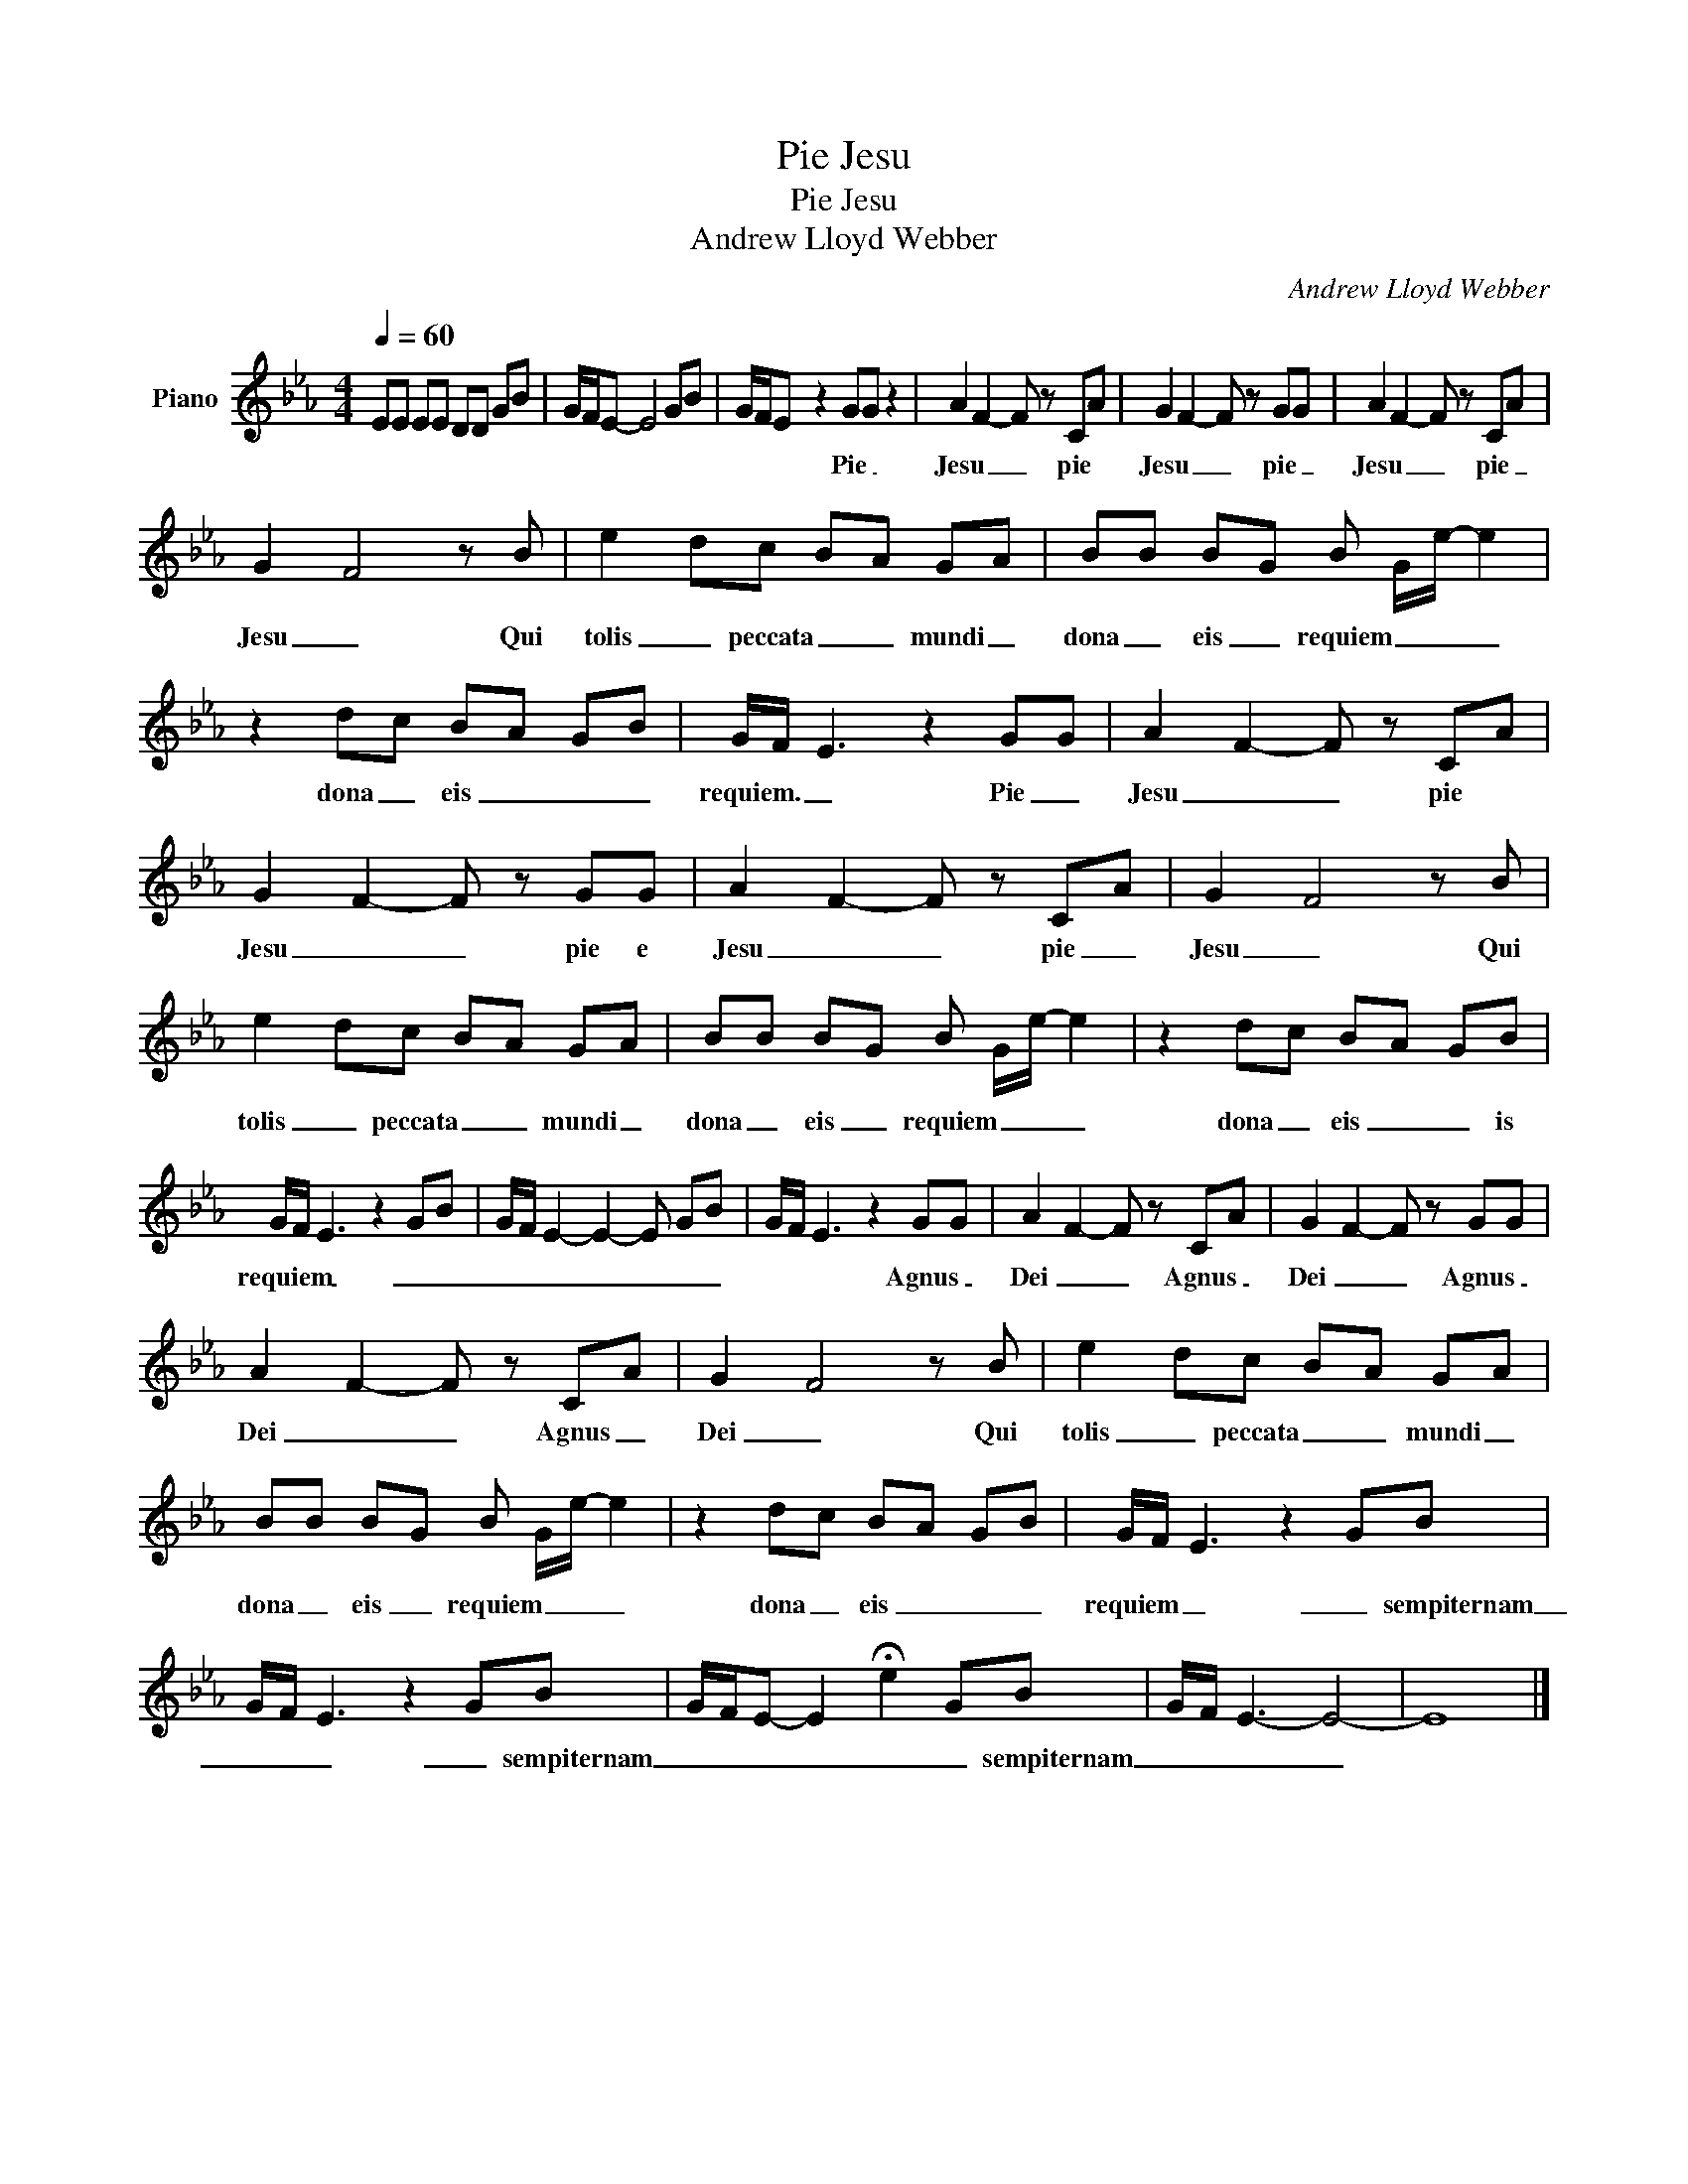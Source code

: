 X:1
T:Pie Jesu
T:Pie Jesu
T:Andrew Lloyd Webber
C:Andrew Lloyd Webber
Z:All Rights Reserved
L:1/8
Q:1/4=60
M:4/4
K:Eb
V:1 treble nm="Piano"
%%MIDI program 0
%%MIDI control 7 100
%%MIDI control 10 64
V:1
 EE EE DD GB | G/F/E- E4 GB | G/F/E- z2 GG z2 | A2 F2- F z CA | G2 F2- F z GG | A2 F2- F z CA | %6
w: ||* * * Pie _|Jesu _ _ pie *|Jesu _ _ pie _|Jesu _ _ pie _|
 G2 F4 z B | e2 dc BA GA | BB BG B G/e/- e2 | z2 dc BA GB | G/F/ E3 z2 GG | A2 F2- F z CA | %12
w: Jesu _ Qui|tolis _ peccata _ _ mundi _|dona _ eis _ requiem _ _ _|dona _ eis _ _ _|requiem. _ _ Pie _|Jesu _ _ pie *|
 G2 F2- F z GG | A2 F2- F z CA | G2 F4 z B | e2 dc BA GA | BB BG B G/e/- e2 | z2 dc BA GB | %18
w: Jesu _ _ pie e|Jesu _ _ pie _|Jesu _ Qui|tolis _ peccata _ _ mundi _|dona _ eis _ requiem _ _ _|dona _ eis _ _ is|
 G/F/ E3 z2 GB | G/F/ E2- E2- E GB | G/F/ E3 z2 GG | A2 F2- F z CA | G2 F2- F z GG | %23
w: requiem _ _ _ _|_ _ _ _ _ _ _|* * * Agnus _|Dei _ _ Agnus _|Dei _ _ Agnus _|
 A2 F2- F z CA | G2 F4 z B | e2 dc BA GA | BB BG B G/e/- e2 | z2 dc BA GB | G/F/ E3 z2 GB | %29
w: Dei _ _ Agnus _|Dei _ Qui|tolis _ peccata _ _ mundi _|dona _ eis _ requiem _ _ _|dona _ eis _ _ _|requiem _ _ _ sempiternam|
 G/F/ E3 z2 GB | G/F/E- E2 !fermata!e2 GB | G/F/ E3- E4- | E8 |] %33
w: _ _ _ _ sempiternam|_ _ _ _ _ _ sempiternam|_ _ _ _||

